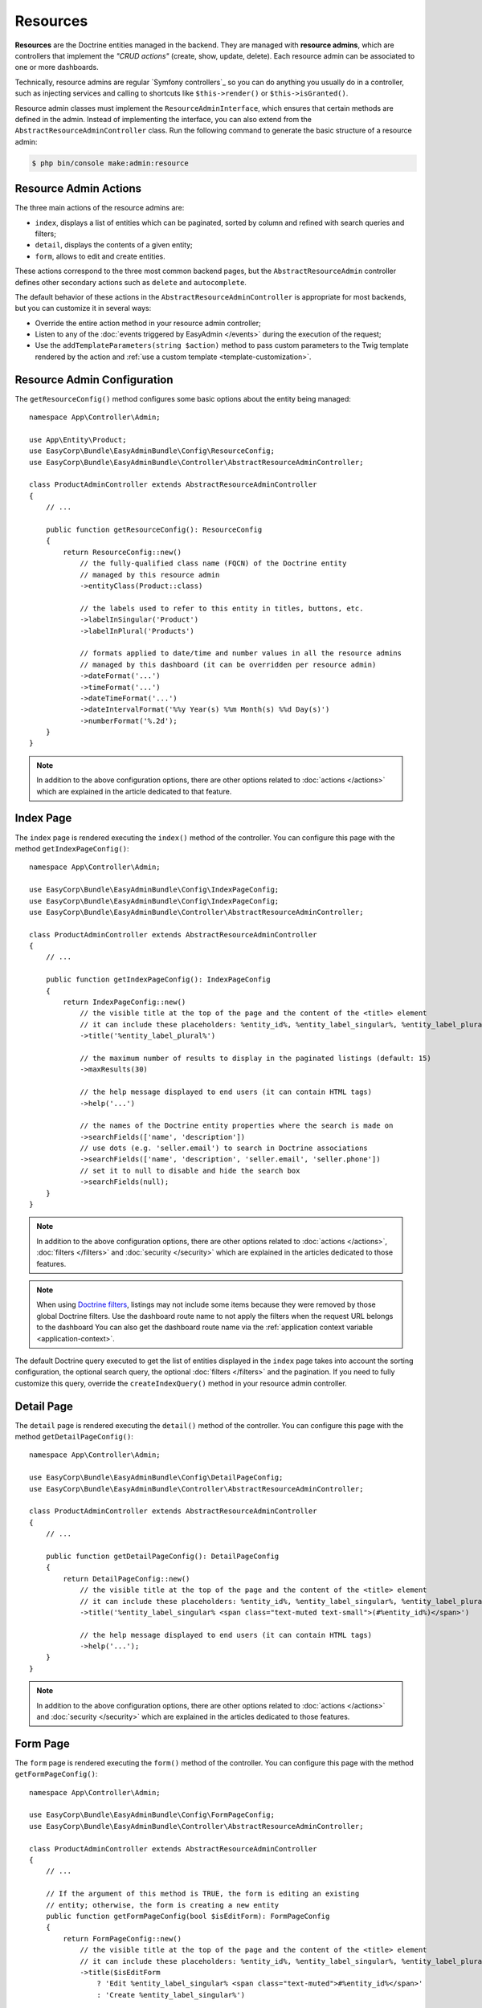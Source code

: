 Resources
=========

**Resources** are the Doctrine entities managed in the backend. They are managed
with **resource admins**, which are controllers that implement the *"CRUD
actions"* (create, show, update, delete). Each resource admin can be associated
to one or more dashboards.

Technically, resource admins are regular `Symfony controllers`_ so you can do
anything you usually do in a controller, such as injecting services and calling
to shortcuts like ``$this->render()`` or ``$this->isGranted()``.

Resource admin classes must implement the ``ResourceAdminInterface``, which
ensures that certain methods are defined in the admin. Instead of implementing
the interface, you can also extend from the ``AbstractResourceAdminController``
class. Run the following command to generate the basic structure of a resource admin:

.. code-block:: terminal

    $ php bin/console make:admin:resource

Resource Admin Actions
----------------------

The three main actions of the resource admins are:

* ``index``, displays a list of entities which can be paginated, sorted by
  column and refined with search queries and filters;
* ``detail``, displays the contents of a given entity;
* ``form``, allows to edit and create entities.

These actions correspond to the three most common backend pages, but the
``AbstractResourceAdmin`` controller defines other secondary actions such as
``delete`` and ``autocomplete``.

The default behavior of these actions in the ``AbstractResourceAdminController``
is appropriate for most backends, but you can customize it in several ways:

* Override the entire action method in your resource admin controller;
* Listen to any of the :doc:`events triggered by EasyAdmin </events>` during the
  execution of the request;
* Use the ``addTemplateParameters(string $action)`` method to pass custom
  parameters to the Twig template rendered by the action and
  :ref:`use a custom template <template-customization>`.

Resource Admin Configuration
----------------------------

The ``getResourceConfig()`` method configures some basic options about the
entity being managed::

    namespace App\Controller\Admin;

    use App\Entity\Product;
    use EasyCorp\Bundle\EasyAdminBundle\Config\ResourceConfig;
    use EasyCorp\Bundle\EasyAdminBundle\Controller\AbstractResourceAdminController;

    class ProductAdminController extends AbstractResourceAdminController
    {
        // ...

        public function getResourceConfig(): ResourceConfig
        {
            return ResourceConfig::new()
                // the fully-qualified class name (FQCN) of the Doctrine entity
                // managed by this resource admin
                ->entityClass(Product::class)

                // the labels used to refer to this entity in titles, buttons, etc.
                ->labelInSingular('Product')
                ->labelInPlural('Products')

                // formats applied to date/time and number values in all the resource admins
                // managed by this dashboard (it can be overridden per resource admin)
                ->dateFormat('...')
                ->timeFormat('...')
                ->dateTimeFormat('...')
                ->dateIntervalFormat('%%y Year(s) %%m Month(s) %%d Day(s)')
                ->numberFormat('%.2d');
        }
    }

.. note::

    In addition to the above configuration options, there are other options
    related to :doc:`actions </actions>` which are explained in the article
    dedicated to that feature.

Index Page
----------

The ``index`` page is rendered executing the ``index()`` method of the controller.
You can configure this page with the method ``getIndexPageConfig()``::

    namespace App\Controller\Admin;

    use EasyCorp\Bundle\EasyAdminBundle\Config\IndexPageConfig;
    use EasyCorp\Bundle\EasyAdminBundle\Config\IndexPageConfig;
    use EasyCorp\Bundle\EasyAdminBundle\Controller\AbstractResourceAdminController;

    class ProductAdminController extends AbstractResourceAdminController
    {
        // ...

        public function getIndexPageConfig(): IndexPageConfig
        {
            return IndexPageConfig::new()
                // the visible title at the top of the page and the content of the <title> element
                // it can include these placeholders: %entity_id%, %entity_label_singular%, %entity_label_plural%
                ->title('%entity_label_plural%')

                // the maximum number of results to display in the paginated listings (default: 15)
                ->maxResults(30)

                // the help message displayed to end users (it can contain HTML tags)
                ->help('...')

                // the names of the Doctrine entity properties where the search is made on
                ->searchFields(['name', 'description'])
                // use dots (e.g. 'seller.email') to search in Doctrine associations
                ->searchFields(['name', 'description', 'seller.email', 'seller.phone'])
                // set it to null to disable and hide the search box
                ->searchFields(null);
        }
    }

.. note::

    In addition to the above configuration options, there are other options
    related to :doc:`actions </actions>`, :doc:`filters </filters>` and
    :doc:`security </security>` which are explained in the articles dedicated
    to those features.

.. note::

    When using `Doctrine filters`_, listings may not include some items because
    they were removed by those global Doctrine filters. Use the dashboard route
    name to not apply the filters when the request URL belongs to the dashboard
    You can also get the dashboard route name via the :ref:`application context variable <application-context>`.

The default Doctrine query executed to get the list of entities displayed in the
``index`` page takes into account the sorting configuration, the optional search
query, the optional :doc:`filters </filters>` and the pagination. If you need to
fully customize this query, override the ``createIndexQuery()`` method in your
resource admin controller.

Detail Page
-----------

The ``detail`` page is rendered executing the ``detail()`` method of the controller.
You can configure this page with the method ``getDetailPageConfig()``::

    namespace App\Controller\Admin;

    use EasyCorp\Bundle\EasyAdminBundle\Config\DetailPageConfig;
    use EasyCorp\Bundle\EasyAdminBundle\Controller\AbstractResourceAdminController;

    class ProductAdminController extends AbstractResourceAdminController
    {
        // ...

        public function getDetailPageConfig(): DetailPageConfig
        {
            return DetailPageConfig::new()
                // the visible title at the top of the page and the content of the <title> element
                // it can include these placeholders: %entity_id%, %entity_label_singular%, %entity_label_plural%
                ->title('%entity_label_singular% <span class="text-muted text-small">(#%entity_id%)</span>')

                // the help message displayed to end users (it can contain HTML tags)
                ->help('...');
        }
    }

.. note::

    In addition to the above configuration options, there are other options
    related to :doc:`actions </actions>` and :doc:`security </security>` which
    are explained in the articles dedicated to those features.

Form Page
---------

The ``form`` page is rendered executing the ``form()`` method of the controller.
You can configure this page with the method ``getFormPageConfig()``::

    namespace App\Controller\Admin;

    use EasyCorp\Bundle\EasyAdminBundle\Config\FormPageConfig;
    use EasyCorp\Bundle\EasyAdminBundle\Controller\AbstractResourceAdminController;

    class ProductAdminController extends AbstractResourceAdminController
    {
        // ...

        // If the argument of this method is TRUE, the form is editing an existing
        // entity; otherwise, the form is creating a new entity
        public function getFormPageConfig(bool $isEditForm): FormPageConfig
        {
            return FormPageConfig::new()
                // the visible title at the top of the page and the content of the <title> element
                // it can include these placeholders: %entity_id%, %entity_label_singular%, %entity_label_plural%
                ->title($isEditForm
                    ? 'Edit %entity_label_singular% <span class="text-muted">#%entity_id%</span>'
                    : 'Create %entity_label_singular%')

                // the help message displayed to end users (it can contain HTML tags)
                ->help('The upload process can take a lot of time (don\'t close the browser window)')

                // configures the three save buttons of the edit/new form
                ->addSaveAndReturnToDetail(true)
                ->addSaveAndReturnToList(true)
                ->addSaveAndAddAnother(false)

                // the theme/themes to use when rendering the forms of this entity
                // it overrides the form themes set in the dashboard (if any)
                ->formThemes('foo.html.twig')

                // options passed as second argument when creating the form with createFormBuilder()
                ->formOptions([
                    'validation_groups' => ['Default', 'my_validation_group']
                ]);
        }
    }

.. note::

    In addition to the above configuration options, there are other options
    related to :doc:`actions </actions>` which are explained in the article
    dedicated to that feature.

Fields
------

Fields are the Doctrine entity properties displayed in the ``index``, ``detail``
and ``form`` pages. You can display the same fields on all pages or, more
commonly, display a few fields in the ``index`` page and all/most fields in the
other pages. The ``getFields()`` method configures them::

    namespace App\Controller\Admin;

    use EasyCorp\Bundle\EasyAdminBundle\Controller\AbstractResourceAdminController;

    class ProductAdminController extends AbstractResourceAdminController
    {
        // ...

        public function getFields(string $action): iterable
        {
            return [
                IdField::new('id'),
                TextField::new('firstName'),
                TextField::new('lastName'),
                TextField::new('phone'),
                EmailField::new('email'),
                DateTimeField::new('createdAt'),
            ];
        }
    }

The only mandatory argument of the ``Field::new()`` constructor is the name of
the Doctrine entity property managed by this field. The value of the properties
is read using the `PropertyAccess component`_, so the entity can define them as
public properties (e.g. ``public $firstName``) or public methods (e.g.
``public function getFirstName()``, ``public function firstName()``).

The second optional argument of the ``Field::new()`` constructor is the visible
label (if undefined, it's autogenerated from the property name)::

    public function getFields(string $action): iterable
    {
        return [
            // not defining the label explicitly or setting it to NULL means
            // that the label is autogenerated (e.g. 'firstName' -> 'First Name')
            TextField::new('firstName'),
            TextField::new('firstName', null),
            // set the label explicitly to display exactly that label
            TextField::new('firstName', 'Name'),
            // set the label to FALSE to not display any label for this field
            TextField::new('firstName', false),
            // ...
        ];
    }

Unmapped Fields
~~~~~~~~~~~~~~~

Fields usually reference to properties of the related Doctrine entity. However,
they can also refer to methods of the entity which are not mapped to properties.
For example, if your ``Customer`` entity defines the ``firstName`` and
``lastName`` properties, you may want to display in the ``index`` page a single
column called ``Name`` with both values merged.

To do so, add the following method to the entity::

    use Doctrine\ORM\Mapping as ORM;

    /** @ORM\Entity */
    class Customer
    {
        // ...

        public function getFullName()
        {
            return $this->getFirstName().' '.$this->getLastName();
        }
    }

Now, add a ``fullName`` field that refers to this ``getFullName()`` method. The
conversion between property names and methods must comply with the rules of the
`PropertyAccess component`_ (e.g. ``foo_bar`` -> ``getFooBar()`` or ``fooBar()``)::

    public function getFields(string $action): iterable
    {
        return [
            TextField::new('fullName', 'Name'),
            // ...
        ];
    }

The main limitation of unmapped fields is that they are not sortable because
they cannot be included in the Doctrine query.

Field Configuration Options
~~~~~~~~~~~~~~~~~~~~~~~~~~~

In addition to the two ``::new()`` arguments, each field defines several
configuration options. These are the options common to all fields::

    TextField::new('firstName', 'Name')
        // CSS class or classes applied to the field contents ('index' page) or to
        // the row that displays the contents ('detail' and 'form' pages)
        ->cssClass('text-large text-bold')

        // custom Twig template used to render this field in 'index' and 'detail'
        // (this is not used in the 'form' action, which uses Symfony Forms)
        ->template('admin/fields/my_template.html.twig')

        // is TRUE, listing can be sorted by this field (default: TRUE)
        // unmapped fields and Doctrine associations cannot be sorted
        ->sortable(false)

        // only applied to 'index' page. Useful for example to right-align numbers
        ->textAlign('right')

        // help message displayed in the 'form' page for this field
        ->help('...')

        // this option is ignored for properties which are not date/time or numeric
        // it overrides the global date/time or number formatting defined in the
        // dashboard or the resource admin.
        ->format('...')

        // the Symfony Form type used to render this field in 'form' page
        // (fields have good default values for this option, so you don't usually configure this)
        ->formType(TextType::class)

        // an array of parameters passed to the Symfony form type
        ->formTypeOptions(['name' => 'value'])

        // the Symfony security role the user must have to see this field
        // (it's explained in detail in the article about security)
        ->permission('ROLE_ADMIN');

Check out the article about :doc:`EasyAdmin Fields Reference </fields>` to know
about the specific options of each field.

Fields Layout
~~~~~~~~~~~~~

For simple backends you will probably display the same fields in all pages
(``index``, ``detail`` and ``form``). But for more complex backends, you'll
need to hide/show some fields depending on the current page. You have several
ways to achieve this.

First, you have some utility methods to display the fields conditionally::

    public function getFields(string $action): iterable
    {
        return [
            IdField::new('id')->hideOnForm(),
            TextField::new('firstName'),
            TextField::new('lastName'),
            PasswordField::new('password')->onlyWhenUpdating(),
            TextField::new('phone'),
            EmailType::new('email')->hideOnIndex(),
            DateTimeField::new('createdAt')->onlyOnDetail(),
        ];
    }

These are all the available methods:

* ``hideOnDetail()``
* ``hideOnForm()``
* ``hideOnIndex()``
* ``onlyOnDetail()``
* ``onlyOnForms()``
* ``onlyOnIndex()``
* ``onlyWhenCreating()`` (``form`` page when creating a new entity)
* ``onlyWhenUpdating()`` (``form`` page when updating an existing entity)

If the field layout is completely different on each page, consider using the
given ``$action`` argument to differentiate them::

    public function getFields(string $action): iterable
    {
        $id = IdField::new('id');
        $firstName = TextField::new('firstName');
        $lastName = TextField::new('lastName');
        $password = PasswordField::new('password')->onlyWhenUpdating();
        $phone = TextField::new('phone');
        $email = EmailType::new('email');
        $createdAt = DateTimeField::new('createdAt');

        if ('index' === $action) {
            return [$id, $firstName, $lastName, $phone];
        } elseif('detail' === $action) {
            return ['...'];
        } else {
            return ['...'];
        }
    }

If you need greater control, consider using the following way of defining the
fields::

    public function getFields(string $action): iterable
    {
        yield IdField::new('id')->hideOnForm();

        if ('... some expression ...') {
            yield TextField::new('firstName');
            yield TextField::new('lastName');
        }

        yield PasswordField::new('password')->onlyWhenUpdating();
        yield TextField::new('phone');
        yield EmailType::new('email')->hideOnIndex();
        yield DateTimeField::new('createdAt')->onlyOnDetail();
    }

You can also group fields in tabs, columns and panels, as explained below.

Field Sections
~~~~~~~~~~~~~~

It introduces a visual separation between fields, which is useful for long forms::

    public function getFields(string $action): iterable
    {
        return [
            IdField::new('id')->hideOnForm(),

            // sections usually display only a title
            FormSectionField::new('User Details'),
            TextField::new('firstName'),
            TextField::new('lastName'),

            // sections without titles only display a separation between fields
            FormSectionField::new(),
            PasswordField::new('password')->onlyWhenUpdating(),
            DateTimeField::new('createdAt')->onlyOnDetail(),

            // sections can also define their icon, CSS class and help message
            FormSectionField::new('Contact information')
                ->icon('phone')->cssClass('optional')->help('Phone number is preferred'),
            TextField::new('phone'),
            EmailType::new('email')->hideOnIndex(),
        ];
    }

Field Groups
~~~~~~~~~~~~

It groups one or more fields using ``<fieldset>`` HTML elements to visually
separate them from the rest of the form fields::

    public function getFields(string $action): iterable
    {
        return [
            // don't pass any argument if you prefer to not display the group title
            FormGroupField::new('Basic information'),
            IdField::new('id')->hideOnForm(),
            TextField::new('firstName'),
            TextField::new('lastName'),

            // groups can also define their icon, CSS class and help message
            FormGroupField::new('Contact information')
                ->icon('phone')->cssClass('optional')->help('Phone number is preferred'),
            TextField::new('phone'),
            EmailType::new('email')->hideOnIndex(),
        ];
    }

Field Columns
~~~~~~~~~~~~~

It divides the whole page width into multiple columns where you can display the
fields. You can include sections and groups inside columns, to create advanced
form layouts::

    public function getFields(string $action): iterable
    {
        return [
            // the mandatory argument is the width of the column (12 = whole page width)
            FormColumnField::new(4),
            IdField::new('id')->hideOnForm(),
            TextField::new('firstName'),
            TextField::new('lastName'),

            // the only extra option defined for field columns is the CSS class
            FormColumnField::new(6)->cssClass('highlight'),
            TextField::new('phone'),
            EmailType::new('email')->hideOnIndex(),
        ];
    }

Field Tabs
~~~~~~~~~~

This element groups one or more fields and displays them in a separate tab. You
can combine it with the other elements (tabs can contain columns, groups and
sections , but no the other way around)::

    public function getFields(string $action): iterable
    {
        return [
            // the argument is the title of the tab
            FormTabField::new('Basic Information'),
            IdField::new('id')->hideOnForm(),
            TextField::new('firstName'),
            TextField::new('lastName'),

            // tabs can also define their icon, CSS class and help message
            FormTabField::new('Contact information')
                ->icon('phone')->cssClass('optional')->help('Phone number is preferred'),
            TextField::new('phone'),
            EmailType::new('email')->hideOnIndex(),
        ];
    }

.. _`How to Create a Custom Form Field Type`: https://symfony.com/doc/current/cookbook/form/create_custom_field_type.html
.. _`Symfony Form types`: https://symfony.com/doc/current/reference/forms/types.html
.. _`PropertyAccess component`: https://symfony.com/doc/current/components/property_access.html
.. _`customize individual form fields`: https://symfony.com/doc/current/form/form_customization.html#how-to-customize-an-individual-field
.. _`form fragment naming rules`: https://symfony.com/doc/current/form/form_themes.html#form-template-blocks
.. _`override any part of third-party bundles`: https://symfony.com/doc/current/bundles/override.html
.. _`Trix editor`: https://trix-editor.org/
.. _`Symfony security voters`: https://symfony.com/doc/current/security/voters.html
.. _`form data transformer`: https://symfony.com/doc/current/form/data_transformers.html
.. _`Doctrine filters`: https://www.doctrine-project.org/projects/doctrine-orm/en/current/reference/filters.html
